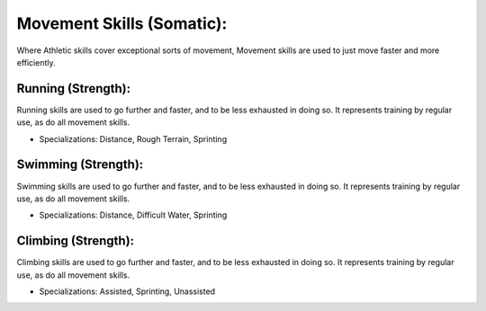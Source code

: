 Movement Skills (Somatic):
==========================
Where Athletic skills cover exceptional sorts of movement, Movement skills are used to just move faster and more efficiently.

Running (Strength):
-------------------
Running skills are used to go further and faster, and to be less exhausted in doing so. It represents training by regular use, as do all movement skills.

* Specializations: Distance, Rough Terrain, Sprinting

Swimming (Strength):
--------------------
Swimming skills are used to go further and faster, and to be less exhausted in doing so. It represents training by regular use, as do all movement skills.

* Specializations: Distance, Difficult Water, Sprinting

Climbing (Strength):
--------------------
Climbing skills are used to go further and faster, and to be less exhausted in doing so. It represents training by regular use, as do all movement skills.

* Specializations: Assisted, Sprinting, Unassisted